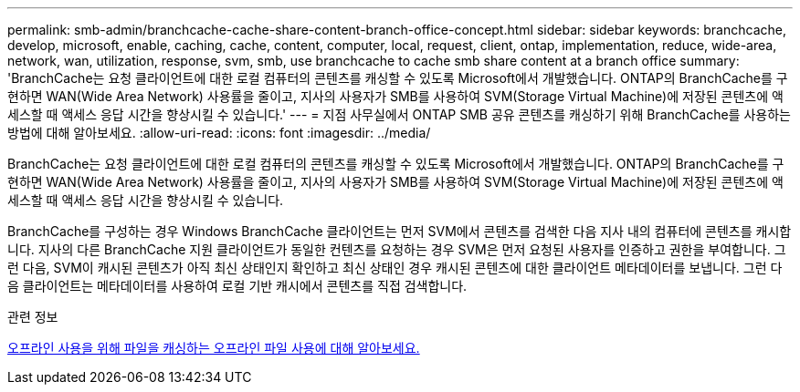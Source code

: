 ---
permalink: smb-admin/branchcache-cache-share-content-branch-office-concept.html 
sidebar: sidebar 
keywords: branchcache, develop, microsoft, enable, caching, cache, content, computer, local, request, client, ontap, implementation, reduce, wide-area, network, wan, utilization, response, svm, smb, use branchcache to cache smb share content at a branch office 
summary: 'BranchCache는 요청 클라이언트에 대한 로컬 컴퓨터의 콘텐츠를 캐싱할 수 있도록 Microsoft에서 개발했습니다. ONTAP의 BranchCache를 구현하면 WAN(Wide Area Network) 사용률을 줄이고, 지사의 사용자가 SMB를 사용하여 SVM(Storage Virtual Machine)에 저장된 콘텐츠에 액세스할 때 액세스 응답 시간을 향상시킬 수 있습니다.' 
---
= 지점 사무실에서 ONTAP SMB 공유 콘텐츠를 캐싱하기 위해 BranchCache를 사용하는 방법에 대해 알아보세요.
:allow-uri-read: 
:icons: font
:imagesdir: ../media/


[role="lead"]
BranchCache는 요청 클라이언트에 대한 로컬 컴퓨터의 콘텐츠를 캐싱할 수 있도록 Microsoft에서 개발했습니다. ONTAP의 BranchCache를 구현하면 WAN(Wide Area Network) 사용률을 줄이고, 지사의 사용자가 SMB를 사용하여 SVM(Storage Virtual Machine)에 저장된 콘텐츠에 액세스할 때 액세스 응답 시간을 향상시킬 수 있습니다.

BranchCache를 구성하는 경우 Windows BranchCache 클라이언트는 먼저 SVM에서 콘텐츠를 검색한 다음 지사 내의 컴퓨터에 콘텐츠를 캐시합니다. 지사의 다른 BranchCache 지원 클라이언트가 동일한 컨텐츠를 요청하는 경우 SVM은 먼저 요청된 사용자를 인증하고 권한을 부여합니다. 그런 다음, SVM이 캐시된 콘텐츠가 아직 최신 상태인지 확인하고 최신 상태인 경우 캐시된 콘텐츠에 대한 클라이언트 메타데이터를 보냅니다. 그런 다음 클라이언트는 메타데이터를 사용하여 로컬 기반 캐시에서 콘텐츠를 직접 검색합니다.

.관련 정보
xref:offline-files-allow-caching-concept.adoc[오프라인 사용을 위해 파일을 캐싱하는 오프라인 파일 사용에 대해 알아보세요.]
